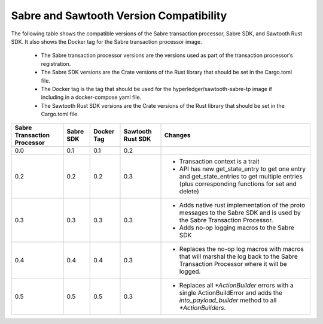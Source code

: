****************************************
Sabre and Sawtooth Version Compatibility
****************************************

The following table shows the compatible versions of the Sabre transaction
processor, Sabre SDK, and Sawtooth Rust SDK. It also shows the Docker tag for
the Sabre transaction processor image.

 - The Sabre transaction processor versions are
   the versions used as part of the transaction processor’s registration.

 - The Sabre SDK versions are the Crate versions of the Rust library that should
   be set in the Cargo.toml file.

 - The Docker tag is the tag that should be used for the
   hyperledger/sawtooth-sabre-tp image if including in a docker-compose yaml
   file.

 - The Sawtooth Rust SDK versions are the Crate versions of the Rust library
   that should be set in the Cargo.toml file.

+------------+----------+-----------+---------+--------------------------------+
| Sabre      | Sabre SDK| Docker Tag| Sawtooth| Changes                        |
| Transaction|          |           | Rust SDK|                                |
| Processor  |          |           |         |                                |
+============+==========+===========+=========+================================+
| 0.0        | 0.1      | 0.1       |  0.2    |                                |
+------------+----------+-----------+---------+--------------------------------+
| 0.2        | 0.2      | 0.2       |  0.3    | - Transaction context is a     |
|            |          |           |         |   trait                        |
|            |          |           |         | - API has new get_state_entry  |
|            |          |           |         |   to get one entry and         |
|            |          |           |         |   get_state_entries to get     |
|            |          |           |         |   multiple entries (plus       |
|            |          |           |         |   corresponding functions for  |
|            |          |           |         |   set and delete)              |
+------------+----------+-----------+---------+--------------------------------+
| 0.3        | 0.3      | 0.3       |  0.3    | - Adds native rust             |
|            |          |           |         |   implementation of the proto  |
|            |          |           |         |   messages to the Sabre SDK and|
|            |          |           |         |   is used by the Sabre         |
|            |          |           |         |   Transaction Processor.       |
|            |          |           |         | - Adds no-op logging macros to |
|            |          |           |         |   the Sabre SDK                |
+------------+----------+-----------+---------+--------------------------------+
| 0.4        | 0.4      | 0.4       |  0.3    | - Replaces the no-op log macros|
|            |          |           |         |   with macros that will        |
|            |          |           |         |   marshal the log back to the  |
|            |          |           |         |   Sabre Transaction Processor  |
|            |          |           |         |   where it will be logged.     |
+------------+----------+-----------+---------+--------------------------------+
| 0.5        | 0.5      | 0.5       |  0.3    | - Replaces all `*ActionBuilder`|
|            |          |           |         |   errors with a single         |
|            |          |           |         |   ActionBuildError and adds the|
|            |          |           |         |   `into_payload_builder` method|
|            |          |           |         |   to all `*ActionBuilders`.    |
+------------+----------+-----------+---------+--------------------------------+
